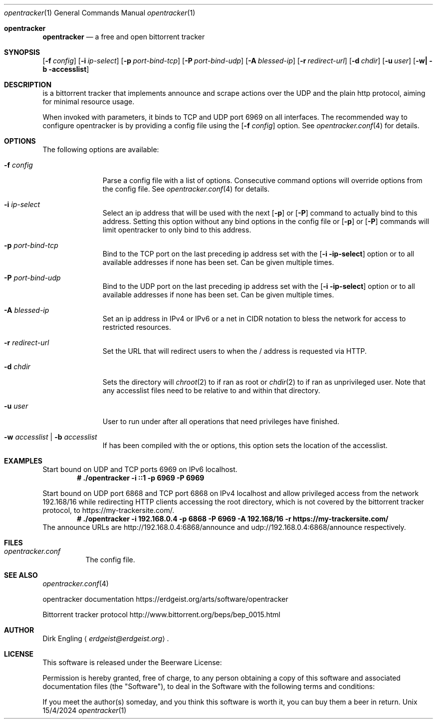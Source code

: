.Dd 15/4/2024
.Dt opentracker 1
.Os Unix
.Sh opentracker
.Nm opentracker
.Nd a free and open bittorrent tracker
.Sh SYNOPSIS
.Nm
.Op Fl f Ar config
.Op Fl i Ar ip-select
.Op Fl p Ar port-bind-tcp
.Op Fl P Ar port-bind-udp
.Op Fl A Ar blessed-ip
.Op Fl r Ar redirect-url
.Op Fl d Ar chdir
.Op Fl u Ar user
.Op Fl w| Fl b accesslist
.Sh DESCRIPTION
.Nm
is a bittorrent tracker that implements announce and scrape actions over the
UDP and the plain http protocol, aiming for minimal resource usage.
.Pp
When invoked with parameters, it binds to TCP and UDP port 6969 on all
interfaces. The recommended way to configure opentracker is by providing a
config file using the
.Op Fl f Ar config
option. See
.Xr opentracker.conf 4
for details.
.Pp
.Sh OPTIONS
The following options are available:
.Bl -tag -width -indent=8
.It Fl f Ar config
Parse a config file with a list of options. Consecutive command options
will override options from the config file. See
.Xr opentracker.conf 4
for details.
.It Fl i Ar ip-select
Select an ip address that will be used with the next
.Op Fl p
or
.Op Fl P
command to actually bind to this address. Setting this option without any bind
options in the config file or
.Op Fl p
or
.Op Fl P
commands will limit opentracker to only bind to this address.
.It Fl p Ar port-bind-tcp
Bind to the TCP port on the last preceding ip address set with the
.Op Fl i ip-select
option or to all available addresses if none has been set. Can be given multiple
times.
.It Fl P Ar port-bind-udp
Bind to the UDP port on the last preceding ip address set with the
.Op Fl i ip-select
option or to all available addresses if none has been set. Can be given multiple
times.
.It Fl A Ar blessed-ip
Set an ip address in IPv4 or IPv6 or a net in CIDR notation to bless the network
for access to restricted resources.
.It Fl r Ar redirect-url
Set the URL that
.Nm
will redirect users to when the / address is requested via HTTP.
.It Fl d Ar chdir
Sets the directory
.Nm
will
.Xr chroot 2
to if ran as root or
.Xr chdir 2
to if ran as unprivileged user. Note that any accesslist files need to be
relative to and within that directory.
.It Fl u Ar user
User to run
.Nm
under after all operations that need privileges have finished.
.It Fl w Ar accesslist | Fl b Ar accesslist
If
.Nm
has been compiled with the
.B WANT_ACCESSLIST_BLACK
or
.Br WANT_ACCESSLIST_WHITE
options, this option sets the location of the accesslist.
.El
.Sh EXAMPLES
Start
.Nm
bound on UDP and TCP ports 6969 on IPv6 localhost.
.Dl # ./opentracker -i ::1 -p 6969 -P 6969
.Pp
Start
.Nm
bound on UDP port 6868 and TCP port 6868 on IPv4 localhost and allow
privileged access from the network 192.168/16 while redirecting
HTTP clients accessing the root directory, which is not covered by the
bittorrent tracker protocol, to https://my-trackersite.com/.
.Dl # ./opentracker -i 192.168.0.4 -p 6868 -P 6969 -A 192.168/16 -r https://my-trackersite.com/
The announce URLs are http://192.168.0.4:6868/announce and
udp://192.168.0.4:6868/announce respectively.
.Sh FILES
.Bl -tag -width indent
.It Pa opentracker.conf
The
.Nm
config file.
.El
.Sh SEE ALSO
.Xr opentracker.conf 4
.Pp
opentracker documentation
.Lk https://erdgeist.org/arts/software/opentracker
.Pp
Bittorrent tracker protocol
.Lk http://www.bittorrent.org/beps/bep_0015.html
.Sh AUTHOR
.An Dirk Engling
.Aq Mt erdgeist@erdgeist.org .
.Sh LICENSE
This software is released under the Beerware License:
.Pp
Permission is hereby granted, free of charge, to any person obtaining a copy of this software
and associated documentation files (the "Software"), to deal in the Software with the following
terms and conditions:
.Pp
If you meet the author(s) someday, and you think this software is worth it, you can buy them
a beer in return.
